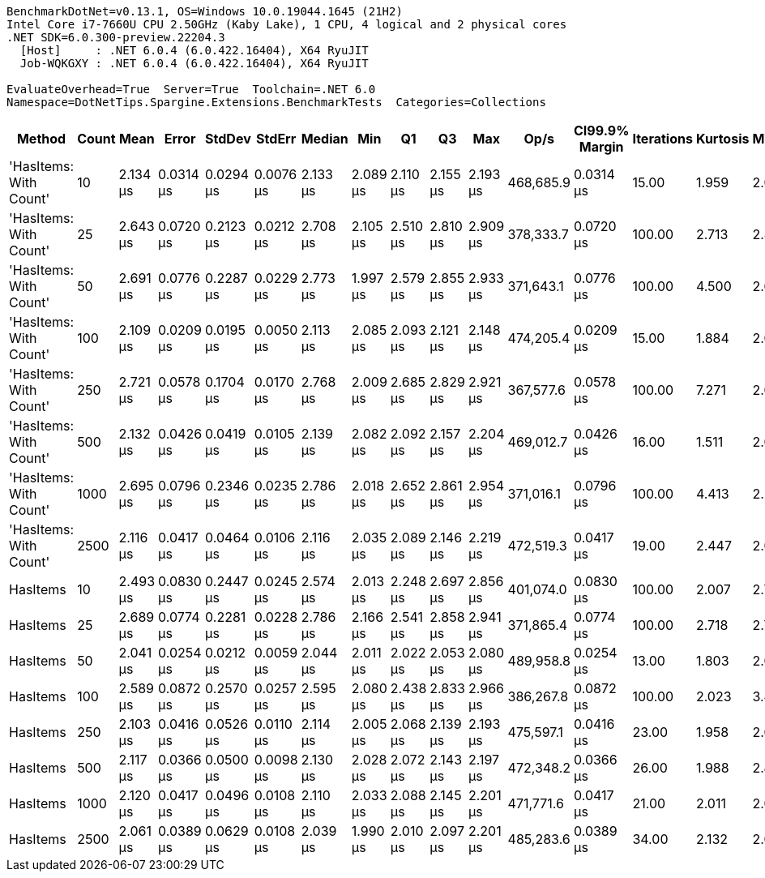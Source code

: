 ....
BenchmarkDotNet=v0.13.1, OS=Windows 10.0.19044.1645 (21H2)
Intel Core i7-7660U CPU 2.50GHz (Kaby Lake), 1 CPU, 4 logical and 2 physical cores
.NET SDK=6.0.300-preview.22204.3
  [Host]     : .NET 6.0.4 (6.0.422.16404), X64 RyuJIT
  Job-WQKGXY : .NET 6.0.4 (6.0.422.16404), X64 RyuJIT

EvaluateOverhead=True  Server=True  Toolchain=.NET 6.0  
Namespace=DotNetTips.Spargine.Extensions.BenchmarkTests  Categories=Collections  
....
[options="header"]
|===
|                  Method|  Count|      Mean|      Error|     StdDev|     StdErr|    Median|       Min|        Q1|        Q3|       Max|       Op/s|  CI99.9% Margin|  Iterations|  Kurtosis|  MValue|  Skewness|  Rank|  LogicalGroup|  Baseline|  Code Size|   Gen 0|   Gen 1|  Allocated
|  'HasItems: With Count'|     10|  2.134 μs|  0.0314 μs|  0.0294 μs|  0.0076 μs|  2.133 μs|  2.089 μs|  2.110 μs|  2.155 μs|  2.193 μs|  468,685.9|       0.0314 μs|       15.00|     1.959|   2.000|    0.3041|     1|             *|        No|       0 KB|  2.1820|  0.0572|      20 KB
|  'HasItems: With Count'|     25|  2.643 μs|  0.0720 μs|  0.2123 μs|  0.0212 μs|  2.708 μs|  2.105 μs|  2.510 μs|  2.810 μs|  2.909 μs|  378,333.7|       0.0720 μs|      100.00|     2.713|   2.450|   -0.8722|     3|             *|        No|       0 KB|  2.1820|  0.0610|      20 KB
|  'HasItems: With Count'|     50|  2.691 μs|  0.0776 μs|  0.2287 μs|  0.0229 μs|  2.773 μs|  1.997 μs|  2.579 μs|  2.855 μs|  2.933 μs|  371,643.1|       0.0776 μs|      100.00|     4.500|   2.605|   -1.4836|     3|             *|        No|       0 KB|  2.1820|  0.0572|      20 KB
|  'HasItems: With Count'|    100|  2.109 μs|  0.0209 μs|  0.0195 μs|  0.0050 μs|  2.113 μs|  2.085 μs|  2.093 μs|  2.121 μs|  2.148 μs|  474,205.4|       0.0209 μs|       15.00|     1.884|   2.000|    0.4154|     1|             *|        No|       0 KB|  2.1820|  0.0687|      20 KB
|  'HasItems: With Count'|    250|  2.721 μs|  0.0578 μs|  0.1704 μs|  0.0170 μs|  2.768 μs|  2.009 μs|  2.685 μs|  2.829 μs|  2.921 μs|  367,577.6|       0.0578 μs|      100.00|     7.271|   2.000|   -1.9665|     3|             *|        No|       0 KB|  2.1820|  0.0610|      20 KB
|  'HasItems: With Count'|    500|  2.132 μs|  0.0426 μs|  0.0419 μs|  0.0105 μs|  2.139 μs|  2.082 μs|  2.092 μs|  2.157 μs|  2.204 μs|  469,012.7|       0.0426 μs|       16.00|     1.511|   2.000|    0.2383|     1|             *|        No|       0 KB|  2.1820|  0.0648|      20 KB
|  'HasItems: With Count'|   1000|  2.695 μs|  0.0796 μs|  0.2346 μs|  0.0235 μs|  2.786 μs|  2.018 μs|  2.652 μs|  2.861 μs|  2.954 μs|  371,016.1|       0.0796 μs|      100.00|     4.413|   2.258|   -1.4918|     3|             *|        No|       0 KB|  2.1820|  0.0572|      20 KB
|  'HasItems: With Count'|   2500|  2.116 μs|  0.0417 μs|  0.0464 μs|  0.0106 μs|  2.116 μs|  2.035 μs|  2.089 μs|  2.146 μs|  2.219 μs|  472,519.3|       0.0417 μs|       19.00|     2.447|   2.000|    0.2774|     1|             *|        No|       0 KB|  2.1820|  0.0877|      20 KB
|                HasItems|     10|  2.493 μs|  0.0830 μs|  0.2447 μs|  0.0245 μs|  2.574 μs|  2.013 μs|  2.248 μs|  2.697 μs|  2.856 μs|  401,074.0|       0.0830 μs|      100.00|     2.007|   2.781|   -0.6808|     2|             *|        No|       0 KB|  2.1820|  0.0610|      20 KB
|                HasItems|     25|  2.689 μs|  0.0774 μs|  0.2281 μs|  0.0228 μs|  2.786 μs|  2.166 μs|  2.541 μs|  2.858 μs|  2.941 μs|  371,865.4|       0.0774 μs|      100.00|     2.718|   2.745|   -1.0525|     3|             *|        No|       0 KB|  2.1820|  0.0610|      20 KB
|                HasItems|     50|  2.041 μs|  0.0254 μs|  0.0212 μs|  0.0059 μs|  2.044 μs|  2.011 μs|  2.022 μs|  2.053 μs|  2.080 μs|  489,958.8|       0.0254 μs|       13.00|     1.803|   2.000|    0.2605|     1|             *|        No|       0 KB|  2.1820|  0.0572|      20 KB
|                HasItems|    100|  2.589 μs|  0.0872 μs|  0.2570 μs|  0.0257 μs|  2.595 μs|  2.080 μs|  2.438 μs|  2.833 μs|  2.966 μs|  386,267.8|       0.0872 μs|      100.00|     2.023|   3.438|   -0.4177|     3|             *|        No|       0 KB|  2.1820|  0.0648|      20 KB
|                HasItems|    250|  2.103 μs|  0.0416 μs|  0.0526 μs|  0.0110 μs|  2.114 μs|  2.005 μs|  2.068 μs|  2.139 μs|  2.193 μs|  475,597.1|       0.0416 μs|       23.00|     1.958|   2.000|   -0.2998|     1|             *|        No|       0 KB|  2.1820|  0.0610|      20 KB
|                HasItems|    500|  2.117 μs|  0.0366 μs|  0.0500 μs|  0.0098 μs|  2.130 μs|  2.028 μs|  2.072 μs|  2.143 μs|  2.197 μs|  472,348.2|       0.0366 μs|       26.00|     1.988|   2.800|   -0.3917|     1|             *|        No|       0 KB|  2.1820|  0.0610|      20 KB
|                HasItems|   1000|  2.120 μs|  0.0417 μs|  0.0496 μs|  0.0108 μs|  2.110 μs|  2.033 μs|  2.088 μs|  2.145 μs|  2.201 μs|  471,771.6|       0.0417 μs|       21.00|     2.011|   2.000|    0.0307|     1|             *|        No|       0 KB|  2.1820|  0.0610|      20 KB
|                HasItems|   2500|  2.061 μs|  0.0389 μs|  0.0629 μs|  0.0108 μs|  2.039 μs|  1.990 μs|  2.010 μs|  2.097 μs|  2.201 μs|  485,283.6|       0.0389 μs|       34.00|     2.132|   2.000|    0.7167|     1|             *|        No|       0 KB|  2.1820|  0.0572|      20 KB
|===

